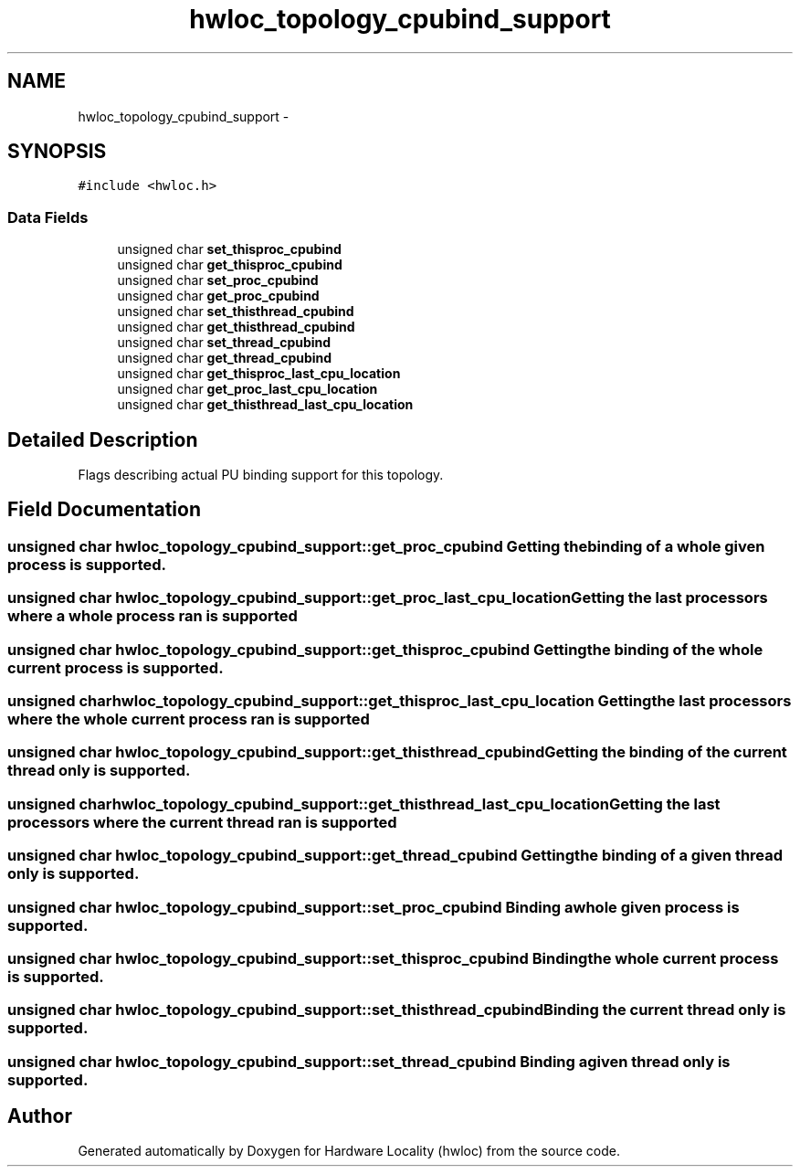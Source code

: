 .TH "hwloc_topology_cpubind_support" 3 "Thu Jan 26 2012" "Version 1.4" "Hardware Locality (hwloc)" \" -*- nroff -*-
.ad l
.nh
.SH NAME
hwloc_topology_cpubind_support \- 
.SH SYNOPSIS
.br
.PP
.PP
\fC#include <hwloc\&.h>\fP
.SS "Data Fields"

.in +1c
.ti -1c
.RI "unsigned char \fBset_thisproc_cpubind\fP"
.br
.ti -1c
.RI "unsigned char \fBget_thisproc_cpubind\fP"
.br
.ti -1c
.RI "unsigned char \fBset_proc_cpubind\fP"
.br
.ti -1c
.RI "unsigned char \fBget_proc_cpubind\fP"
.br
.ti -1c
.RI "unsigned char \fBset_thisthread_cpubind\fP"
.br
.ti -1c
.RI "unsigned char \fBget_thisthread_cpubind\fP"
.br
.ti -1c
.RI "unsigned char \fBset_thread_cpubind\fP"
.br
.ti -1c
.RI "unsigned char \fBget_thread_cpubind\fP"
.br
.ti -1c
.RI "unsigned char \fBget_thisproc_last_cpu_location\fP"
.br
.ti -1c
.RI "unsigned char \fBget_proc_last_cpu_location\fP"
.br
.ti -1c
.RI "unsigned char \fBget_thisthread_last_cpu_location\fP"
.br
.in -1c
.SH "Detailed Description"
.PP 
Flags describing actual PU binding support for this topology\&. 
.SH "Field Documentation"
.PP 
.SS "unsigned char \fBhwloc_topology_cpubind_support::get_proc_cpubind\fP"Getting the binding of a whole given process is supported\&. 
.SS "unsigned char \fBhwloc_topology_cpubind_support::get_proc_last_cpu_location\fP"Getting the last processors where a whole process ran is supported 
.SS "unsigned char \fBhwloc_topology_cpubind_support::get_thisproc_cpubind\fP"Getting the binding of the whole current process is supported\&. 
.SS "unsigned char \fBhwloc_topology_cpubind_support::get_thisproc_last_cpu_location\fP"Getting the last processors where the whole current process ran is supported 
.SS "unsigned char \fBhwloc_topology_cpubind_support::get_thisthread_cpubind\fP"Getting the binding of the current thread only is supported\&. 
.SS "unsigned char \fBhwloc_topology_cpubind_support::get_thisthread_last_cpu_location\fP"Getting the last processors where the current thread ran is supported 
.SS "unsigned char \fBhwloc_topology_cpubind_support::get_thread_cpubind\fP"Getting the binding of a given thread only is supported\&. 
.SS "unsigned char \fBhwloc_topology_cpubind_support::set_proc_cpubind\fP"Binding a whole given process is supported\&. 
.SS "unsigned char \fBhwloc_topology_cpubind_support::set_thisproc_cpubind\fP"Binding the whole current process is supported\&. 
.SS "unsigned char \fBhwloc_topology_cpubind_support::set_thisthread_cpubind\fP"Binding the current thread only is supported\&. 
.SS "unsigned char \fBhwloc_topology_cpubind_support::set_thread_cpubind\fP"Binding a given thread only is supported\&. 

.SH "Author"
.PP 
Generated automatically by Doxygen for Hardware Locality (hwloc) from the source code\&.
